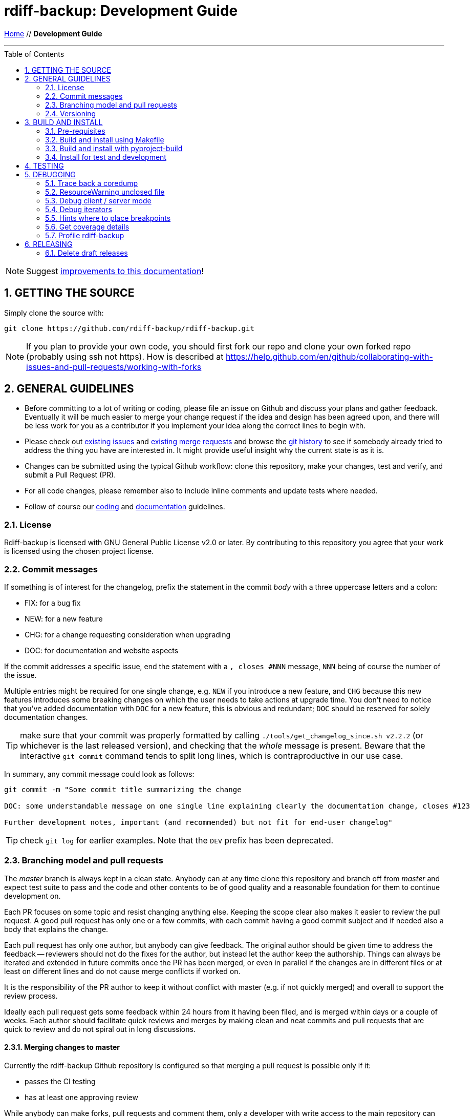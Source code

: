= rdiff-backup: {page-name}
:page-name: Development Guide
:sectnums:
:toc: macro

link:.[Home,role="button round"] // *{page-name}*

'''''

toc::[]


NOTE: Suggest https://github.com/rdiff-backup/rdiff-backup/issues/new?title=Docs%20feedback:%20/docs/DEVELOP.md[improvements to this documentation]!

== GETTING THE SOURCE

Simply clone the source with:

 git clone https://github.com/rdiff-backup/rdiff-backup.git

NOTE: If you plan to provide your own code, you should first fork our repo and clone your own forked repo (probably using ssh not https).
How is described at https://help.github.com/en/github/collaborating-with-issues-and-pull-requests/working-with-forks

== GENERAL GUIDELINES

* Before committing to a lot of writing or coding, please file an issue on Github and discuss your plans and gather feedback.
Eventually it will be much easier to merge your change request if the idea and design has been agreed upon, and there will be less work for you as a contributor if you implement your idea along the correct lines to begin with.
* Please check out https://github.com/rdiff-backup/rdiff-backup/issues[existing issues] and https://github.com/rdiff-backup/rdiff-backup/pulls[existing merge requests] and browse the https://github.com/rdiff-backup/rdiff-backup/commits/master[git history] to see if somebody already tried to address the thing you have are interested in.
It might provide useful insight why the current state is as it is.
* Changes can be submitted using the typical Github workflow: clone this repository, make your changes, test and verify, and submit a Pull Request (PR).
* For all code changes, please remember also to include inline comments and update tests where needed.
* Follow of course our xref:CODING.adoc[coding] and xref:DOCUMENTATION.adoc[documentation] guidelines.

=== License

Rdiff-backup is licensed with GNU General Public License v2.0 or later.
By contributing to this repository you agree that your work is licensed using the chosen project license.

[[commits]]
=== Commit messages

If something is of interest for the changelog, prefix the statement in the commit _body_ with a three uppercase letters and a colon:

* FIX: for a bug fix
* NEW: for a new feature
* CHG: for a change requesting consideration when upgrading
* DOC: for documentation and website aspects

If the commit addresses a specific issue, end the statement with a `, closes #NNN` message, `NNN` being of course the number of the issue.

Multiple entries might be required for one single change, e.g. `NEW` if you introduce a new feature, and `CHG` because this new features introduces some breaking changes on which the user needs to take actions at upgrade time.
You don't need to notice that you've added documentation with `DOC` for a new feature, this is obvious and redundant; `DOC` should be reserved for solely documentation changes.

TIP: make sure that your commit was properly formatted by calling `./tools/get_changelog_since.sh v2.2.2` (or whichever is the last released version), and checking that the _whole_ message is present.
Beware that the interactive `git commit` command tends to split long lines, which is contraproductive in our use case.

In summary, any commit message could look as follows:

[code,shell]
----
git commit -m "Some commit title summarizing the change

DOC: some understandable message on one single line explaining clearly the documentation change, closes #123

Further development notes, important (and recommended) but not fit for end-user changelog"
----

TIP: check `git log` for earlier examples.
Note that the `DEV` prefix has been deprecated.

=== Branching model and pull requests

The _master_ branch is always kept in a clean state.
Anybody can at any time clone this repository and branch off from _master_ and expect test suite to pass and the code and other contents to be of good quality and a reasonable foundation for them to continue development on.

Each PR focuses on some topic and resist changing anything else.
Keeping the scope clear also makes it easier to review the pull request.
A good pull request has only one or a few commits, with each commit having a good commit subject and if needed also a body that explains the change.

Each pull request has only one author, but anybody can give feedback.
The original author should be given time to address the feedback -- reviewers should not do the fixes for the author, but instead let the author keep the authorship.
Things can always be iterated and extended in future commits once the PR has been merged, or even in parallel if the changes are in different files or at least on different lines and do not cause merge conflicts if worked on.

It is the responsibility of the PR author to keep it without conflict with master (e.g.
if not quickly merged) and overall to support the review process.

Ideally each pull request gets some feedback within 24 hours from it having been filed, and is merged within days or a couple of weeks.
Each author should facilitate quick reviews and merges by making clean and neat commits and pull requests that are quick to review and do not spiral out in long discussions.

==== Merging changes to master

Currently the rdiff-backup Github repository is configured so that merging a pull request is possible only if it:

* passes the CI testing
* has at least one approving review

While anybody can make forks, pull requests and comment them, only a developer with write access to the main repository can merge and land commits in the master branch.
To get write access, the person mush exhibit commitment to high standards and have a track record of meaningful contributions over several months.

It is the responsibility of the merging developer to make sure that the PR is _squashed_ and that the squash commit message helps the release process with the right description and 3-capital-letters prefix (it is still the obligation of the PR author to provide enough information in their commit messages).

=== Versioning

In versioning we utilize git tags as understood by https://github.com/pypa/setuptools_scm/#default-versioning-scheme[setuptools_scm].
Version strings follow the https://www.python.org/dev/peps/pep-0440/[PEP-440 standard].

The rules are currently as follows (check the files in `.github/workflows` for details):

* all commits tagged with an underscore at the end or with a tag looking like a version number (i.e.
as in next two bullets) are released to https://github.com/rdiff-backup/rdiff-backup/releases/[GitHub].
* all commits tagged with alpha, beta, rc or final format are released to https://pypi.org/project/rdiff-backup/#history[PyPI], i.e.
the ones looking like: vX.Y.ZaN (alpha), vX.Y.ZbN (beta), vX.Y.ZrcN (release candidate) or vX.Y.Z (final).
* all commits where the "version tag" is a development one, i.e.
like previously with an additional `.devM` at the end, are released to  https://test.pypi.org/project/rdiff-backup/#history[Test PyPI].
They are meant mostly to test the deployment itself (use alpha versions to release development code).

NOTE: the GitHub releases are created as draft, meaning that a maintainer must review them and publish them before they become visible.

== BUILD AND INSTALL

=== Pre-requisites

The same pre-requisites as for the installation of rdiff-backup also apply for building:

* Python 3.9 or higher
* librsync 2.0.0 or higher (to be verified)

Further python dependencies are documented in link:../requirements.txt[requirements.txt].

Additionally following pre-requisites are needed:

* python3-dev (or -devel)
* librsync-dev (or -devel)
* a C compiler (gcc)
* libacl-devel (for sys/acl.h)
* rdiff (for testing)
* asciidoctor (for documentation generation)
* rpdb and netcat/ncat/nc (for remote debugging of server processes)

All of those should come packaged with your system or available from https://pypi.org/ but if you need them otherwise, here are some sources:

* Python - https://www.python.org/
* Librsync - http://librsync.sourceforge.net/
* Pywin32 - https://github.com/mhammond/pywin32
* Pylibacl - http://pylibacl.sourceforge.net/
* Pyxattr - http://pyxattr.sourceforge.net/
* PyYAML - https://github.com/yaml/pyyaml

==== Changing dependencies versions

===== Python interpreter

* Windows:
** .github/workflows/test_windows.yml - check for `WIN_PYTHON_VERSION`
** .github/workflows/deploy.yml - check for `WIN_PYTHON_VERSION`
** tools/windows/group_vars/windows_hosts/generic.yml - check for `python_version` and `python_version_full` 
* Linux:
** tox.ini, tox_root.ini, tox_dist.ini and tox_slow.ini - check for `envlist`
** .github/workflows/test_linux.yml - check for `python-version`
** .github/workflows/deploy.yml - check for `/opt/python/cp3...` (and possibly `many-linux`)
** pyproject.toml - check for `requires-python`
** README.adoc - check for Python references

===== Python libraries and binary dependencies

All Python dependencies have been concentrated into `requirements.txt`, generated from `requs/*.txt` with one file for each purpose.
Only those files should be used, and maintained, throughout the build/release process.

Binaries are listed in `bindep.txt` (based on the https://docs.opendev.org/opendev/bindep[bindep utility]).

In all cases, a validation of the documentation is also necessary, but the above files should be considered the ultimate source of truth, and correctly maintained.

=== Build and install using Makefile

The project has a link:../Makefile[Makefile] that defines steps like `all`, `build`, `test` and others.
You can view the contents to see what it exactly does.
Using the `Makefile` is the easiest way to quickly build and test the source code.

By default the `Makefile` runs all of it's command in a clean Docker container, thus making sure all the build dependencies are correctly defined and also protecting the host system from having to install them.

The CI pipeline also uses the `Makefile`, so if all commands in the `Makefile` succeed locally, the CI is most likely to pass as well.

=== Build and install with pyproject-build

To install, simply run:

 pip install .

TIP: if pip isn't present on your system, or too old, you can install or upgrade it with `python -m ensurepip --upgrade`

The build process can be also be run separately using `pyproject-build`.

The setup.py script expects to find librsync headers and libraries in the default location, usually `/usr/include` and `/usr/lib`.
If you want the setup script to check different locations, use the LIBRSYNC_DIR environment variable.
For instance to instruct the setup program to look in `/usr/local/include` and `/usr/local/lib` for the librsync files run:

 LIBRSYNC_DIR=/usr/local python3 setup.py build

Finally, the `LFLAGS` and `LIBS` environment variables are also recognized.
Running setup.py with no arguments will display some help.

To build from source on Windows, check the link:../tools/windows[Windows tools] to build a single executable file which contains Python, librsync, and all required modules.

=== Install for test and development

There are the occasions where you don't want to make your system "dirty" with an early or even development version of rdiff-backup.
This is what virtual environments (or short virtualenv, or even venv) are meant for.
Here a very short summary on how to create a virtualenv in the directory `.../rdb` (name and exact location aren't important, but once created, a virtualenv can't be moved):

----
python -m venv .../rdb
source .../rdb/bin/activate  #<1>
which pip                    #<2>
pip install -r requirements.txt
# install rdiff-backup       #<3>
which rdiff-backup           #<2>
# use rdiff-backup and do whatever you want actually
deactivate                   #<4>
rm -fr .../rdb               #<5>
----
<1> assuming a bash shell, but there are other activate-scripts for other shells, even Windows' cmd.
In all cases, you should have a prompt starting with `(rdb)`.
<2> the path to the command should be `.../rdb/bin/<command>`, else call `hash -r` (under bash) and try again.
<3> the different options to install rdiff-backup are listed below.
<4> you're now leaving the virtualenv, the prompt should go back to normal.
<5> you can of course keep and maintain the virtualenv instead, but why?

TIP: the script `./tools/create_venv.sh` is available to execute all these steps at once.

The different ways of installing rdiff-backup in such a virtualenv depend on the version type:

----
pip install rdiff-backup                 #<1>
pip install rdiff-backup==2.1.3b3        #<2>
pip install -i https://test.pypi.org/simple/ rdiff-backup==2.1.3.dev1  #<3>
pip install .                            #<4>
pip install rdiff-backup[meta]==2.1.3b3  #<5>
pip install .[meta]                      #<5>
----
<1> this will install the last stable version released to PyPI e.g. 2.0.5.
<2> this will install a specific version, e.g. alpha, beta or release candidate.
<3> this will install a development version inofficially released (seldom).
<4> this assumes that you have cloned the Git repo and are in its root, and will install this development state.
<5> this is the same as the above commands but installs _also_ the optional dependencies of rdiff-backup.

== TESTING

Clone, unpack and prepare the testfiles by calling the script `tools/setup-testfiles.sh` from the cloned source Git repo.
You will most probably be asked for your password so that sudo can extract and prepare the testfiles (else the tests will fail).

That's it, you can now run the tests:

* run `tox` to use the default `tox.ini`
* or `tox -c tox_slow.ini` for long tests
* or `sudo tox -c tox_root.ini` for the few tests needing root rights

For more details on testing, see the `test` sections in the link:../Makefile[Makefile] and the link:../.github/workflows[GitHub Actions].

== DEBUGGING

=== Trace back a coredump

At the time of writing these notes, there was an issue where calling the program generates a `Segmentation fault (core dumped)`.
This chapter is based on this experience debugging under Fedora 29.

References:

* https://ask.fedoraproject.org/en/question/98776/where-is-core-dump-located/
* Adventures in Python core dumping: https://gist.github.com/toolness/d56c1aab317377d5d17a
* Debugging dynamically loaded extensions: https://www.oreilly.com/library/view/python-cookbook/0596001673/ch16s08.html
* Debugging Memory Problems: https://www.oreilly.com/library/view/python-cookbook/0596001673/ch16s09.html

NOTE: This assumes gdb was already installed.

. First install:

  sudo dnf install python3-debug
  sudo dnf debuginfo-install python3-debug-3.7.3-1.fc29.x86_64
  sudo dnf debuginfo-install bzip2-libs-1.0.6-28.fc29.x86_64 glibc-2.28-27.fc29.x86_64 \
      librsync-1.0.0-8.fc29.x86_64 libxcrypt-4.4.4-2.fc29.x86_64 \
      openssl-libs-1.1.1b-3.fc29.x86_64 popt-1.16-15.fc29.x86_64 \
      sssd-client-2.1.0-2.fc29.x86_64 xz-libs-5.2.4-3.fc29.x86_64 zlib-1.2.11-14.fc29.x86_64

. Then run:

  python3 ./setup.py clean --all
  python3-debug ./setup.py clean --all
  CFLAGS='-Wall -O0 -g' python3-debug ./setup.py build
  PATH=$PWD/build/scripts-3.7:$PATH PYTHONPATH=$PWD/build/lib.linux-x86_64-3.7-pydebug/ python -m rdiffbackup.run -v 10 \
      /some/dir1 /some/dir2
  [...]
  Segmentation fault (core dumped)

NOTE: The CFLAGS avoids optimizations making debugging too complicated

At this stage `coredumpctl list` shows that coredump is the last one, so that one can call `coredumpctl gdb`, which itself tells (in multiple steps) that we missing some more debug information, hence the above `debuginfo-install` statements (assuming guess you could install the packages without version information if you're sure they fit the installed package versions).

So now back into `coredumpctl gdb`, with some commands:

 help
 help stack
 backtrace
 bt full
 py-bt
 frame <FrameNumber>
 p <SomeVar>

. get a backtrace of all function calls leading to the coredump (also `bt`)
. backtrace with local vars
. py-bt is the Python version of backtrace
. jump between frames as listed by bt using their `#FrameNumber`
. print some variable/expression in the context of the selected frame

Jumping between frames and printing the different variables, we can recognize that:

. the core dump is due to a seek on a null file pointer
. that the file pointer comes from the job pointer handed over to the function rs_job_iter
. the job pointer itself comes from the self variable handed over to `_librsync_patchmaker_cycle`
. reading through the https://librsync.github.io/page_rdiff.html[librsync documentation], it appears that the job type is opaque, i.e.
I can't directly influence and it has been created via the `rs_patch_begin` function within the function `_librsync_new_patchmaker` in `rdiff_backup/_librsyncmodule.c`.

At this stage, it seems that the core file has given most of its secrets and we need to debug the live program:

 $ PYTHONTRACEMALLOC=1 PATH=$PWD/build/scripts-3.7:$PATH PYTHONPATH=$PWD/build/lib.linux-x86_64-3.7-pydebug/ gdb python3-debug
 (gdb) break rdiff_backup/_librsyncmodule.c:_librsync_new_patchmaker
 (gdb) run build/scripts-3.7/rdiff-backup /some/source/dir /some/target/dir

The debugger runs until the breakpoint is reached, after which a succession of `next` and `print <SomeVar>` allows me to analyze the code step by step, and to come to the conclusion that `+cfile = fdopen(python_fd, ...+` is somehow wrong as it creates a null file pointer whereas `python_fd` looks like a valid file descriptor (an integer equal to 5).

=== ResourceWarning unclosed file

If you get something looking like a `ResourceWarning: Enable tracemalloc to get the object allocation traceback`

 PYTHONTRACEMALLOC=1 PATH=$PWD/build/scripts-3.7:$PATH \
 PYTHONPATH=$PWD/build/lib.linux-x86_64-3.7-pydebug/ \
 	rdiff-backup -v 10 /tmp/äłtèr /var/tmp/rdiff

This tells you indeed where the file was opened: `Object allocated at (most recent call last)` but it still requires deeper analysis to understand the reason.

NOTE: See https://docs.python.org/3/library/tracemalloc.html for more information.

=== Debug client / server mode

In order to make sure the debug messages are properly sorted, you need to have the verbosity level 9 set-up, mix stdout and stderr, and then use the date/time output to properly sort the lines coming both from server and client, while making sure that lines belonging together stay together.
The result command line might look as follows:

 rdiff-backup -v9 localhost::/sourcedir /backupdir 2>&1 | awk \
 	'/^2019-09-16/ { if (line) print line; line = $0 } ! /^2019-09-16/ { line = line " ## " $0 }' \
 	| sort | sed 's/ ## /\n/g'

Since version 2.1+, you can use the server's `--debug` option to debug remotely the server process.
Make sure first that you've installed rpdb (remote pdb) and netcat (also called nc or ncat).

If you make sure that you run the latest code version, and set all the environment variables correctly, you can then connect remotely to the spawned server process:

----
./setup.py build
PATH=$PWD/build/scripts-3.9:$PATH PYTHONPATH=$PWD/build/lib.linux-x86_64-3.9 \
	python -m pdb -m rdiffbackup.run --remote-schema \
		"ssh -C {h}  # <1>
		RDIFF_BACKUP_DEBUG=0.0.0.0:4445  # <2>
		PATH=$PWD/build/scripts-3.9:$PATH
		PYTHONPATH=$PWD/build/lib.linux-x86_64-3.9
		rdiff-backup server --debug" \  # <3>
	backup source_dir localhost::/target_dir
pdb is running on 0.0.0.0:4445  # <4>
----
<1> the double quotes are important to make sure that the PATH variable is resolved locally
<2> this variable is optional and only required if you want another address/port
<3> note the `--debug` option necessary to set a breakpoint early in the process
<4> here the address:port where the debug process is listening, the default is 127.0.0.1:4444

Once you've done this, in another terminal, you can call `ncat localhost 4445` (or 4444 by default) and you'll arrive in the pdb command line. You're one or two `n(ext)` steps away from the pre-check method, so you can start to debug the server process relatively early (not the argument parsing step though).

TIP: rpdb is just a wrapper around pdb so it acts very similarly.

=== Debug iterators

When debugging, the fact that rdiff-backup uses a lot of iterators makes it rather complex to understand what's happening.
It would sometimes make it easier to have a list to study at once of iterating painfully through each _but_ if you simply use `p list(some_iter_var)`, you basically run through the iterator and it's lost for the program, which can only fail.

The solution is to use `itertools.tee`, create a copy of the iterator and print the copy, e.g.:

----
(Pdb) import itertools
(Pdb) inc_pair_iter,mycopy = itertools.tee(inc_pair_iter)
(Pdb) p list(map(lambda x: [str(x[0]),list(map(str,x[1]))], mycopy))
[... whatever output ...]
----

Assuming the iteration has no side effects, the initial variable `inc_pair_iter` is still valid for the rest of the program, whereas the `mycopy` is "dried out" (but you can repeat the `tee` operation as often as you want).

=== Hints where to place breakpoints

Depending on the kind of issue, there are some good places to put a breakpoint:

* if there is a file access issue, `src/rdiff_backup/rpath.py` in the `make_file_dict(filename)` function.
* if you need to follow the listing of files and directories, `src/rdiff_backup/selection.py` in the `diryield(rpath)` function.

=== Get coverage details

If you need to check the details of the coverage report after the run of `tox -e pyXY`, you can simply call something like the following:

----
COVERAGE_FILE=.tox/pyXY/log/coverage.sqlite .tox/pyXY/bin/coverage report -m
----

The report output will show you which code lines aren't covered by the tests.

TIP: if a clause needs to be excluded from the report, you can use the comment `# pragma: no cover`.
But don't do it because you can but only because you must!

=== Profile rdiff-backup

==== Profiling without code changes

After having called `./setup.py build`, you may call something like the following to profile the current code (adapt to your Python version):

----
PATH=$PWD/build/scripts-3.8:$PATH PYTHONPATH=$PWD/build/lib.linux-x86_64-3.8 \
	python -m cProfile -s tottime \
	build/scripts-3.8/rdiff-backup [... rdiff-backup parameters ...]
----

The `-s tottime` option _sorts_ by total time spent in the function.
More information can be found in the https://docs.python.org/3/library/profile.html[profile documentation].

TIP: if you're into graphical tools and overviews, have a look e.g.
at  https://pythonhosted.org//ProfileEye/ ?

You may also do memory profiling using the https://pypi.org/project/memory-profiler/[memory-profiler], though more detailed information requires changes to the code by adding the `@profile` decorator to functions:

----
pip install --user memory-profiler
PATH=$PWD/build/scripts-3.8:$PATH PYTHONPATH=$PWD/build/lib.linux-x86_64-3.8 \
	mprof run \
	build/scripts-3.8/rdiff-backup [... rdiff-backup parameters ...]
mprof plot
mprof clean
----

NOTE: sometimes calling rdiff-backup this way fails, it's due to the script having a wrong interpreter (because of wheel building).
Call `./setup.py clean --all && ./setup.py build` to fix it.

TIP: there is also a https://pypi.org/project/line-profiler/[line-profiler], but I didn't try it because it requires changes to the code (again the `@profile` decorator).

==== More profiling with code changes

Once you have found by profiling an object that uses a lot of memory, one can use `print(sys.getsizeof(x))` to print it's memory footprint then iterating for a code solution to bring it down.

Memory can be freed manually with:

----
import gc
collected_objects = gc.collect()
----

This can also be run in Python:

----
import cProfile, pstats, StringIO
pr = cProfile.Profile()
pr.enable()
# ... do something ... pr.disable()
s = StringIO.StringIO()
ps = pstats.Stats(pr, stream=s).sort_stats(‘cumulative’)
ps.print_stats()
print s.getvalue()
----

== RELEASING

There is no prior release schedule -- they are made when deemed fit.

We use https://docs.github.com/en/actions[GitHub Actions] to release automatically, as setup in the link:../.github/workflows[GitHub Workflows].

The following rules apply:

* each modification to master happens through a Pull Request (PR) which triggers a pipeline job, which must be succesful for the merge to have a chance to happen.
Such PR jobs will _not_ trigger a release.
* GitHub releases are generated as draft only on Git tags looking like a release.
The release manager reviews then the draft release, names and describes it before they makes it visible.
An automated Pypi release is foreseen but not yet implemented.
* If you need to trigger a job for test purposes (e.g.
because you changed something to the pipeline), create a branch or a tag with an underscore at the end of their name.
Just make sure that you remove such tags, and potential draft releases, after usage.
* If you want, again for test purposes, to trigger a PyPI deployment towards test.pypi.org, tag the commit before you push it with a development release tag, like `vA.B.CbD.devN`, then explicitly push the tag and the branch at the same time e.g.
with `git push origin vA.B.CbD.devN myname-mybranch`.

Given the above rules, a release cycle looks roughly as follows:

. Call `./tools/get_changelog_since.sh PREVIOUSTAG` to get a list of changes (see above) since the last release and a sorted and unique list of authors, on which basis you can extend the xref:../CHANGELOG.adoc[CHANGELOG] for the new release.
*IMPORTANT:* make sure that the PR is squashed or you won't be able to trigger the release pipeline via a tag on master.
. Make sure you have the latest master commits with `git checkout master && git pull --prune`.
. Tag the last commit with `git tag vX.Y.ZbN` (beta) or `git tag vX.y.Z" (stable).
. Push the tag to GitHub with `git push --tags`.
. You can go to https://github.com/rdiff-backup/rdiff-backup/actions[Actions] to verify that the pipeline has started.
. If everything goes well, you should see the https://github.com/rdiff-backup/rdiff-backup/releases[new draft release] with all assets (aka packages) attached to it after all jobs have finished.
. Give the release a title and description and save it to make it visible to everybody.
. You'll get a notification e-mail telling you that rdiff-backup-admin has released a new version.
. Use this e-mail to inform the mailto:rdiff-backup-users@nongnu.org[rdiff-backup users].

IMPORTANT: if not everything goes well, remove the tag both locally with `git tag -d TAG` and remotely with `git push -d origin TAG`.
Then fix the issue with a new PR and start from the beginning.

TIP: if the PyPI deploy pipeline is broken, you may download the impacted wheel(s) from GitHub and upload them to PyPI from the command line using twine: `twine upload [--repository-url https://test.pypi.org/legacy/] dist/rdiff\_backup-*.whl`

The following sub-chapters list some learnings and specifities in case you need to modify the pipeline.

=== Delete draft releases

Because there is one draft release created for each pipeline job, it can be quite a lot when one tests the release pipeline.
The GitHub WebUI requires quite a lot of clicks to delete them.
A way to simplify (a bit) the deletion is to install the command line tool `hub` and call the following command:

----
hub release --include-drafts -f '%U %S %cr%n' | \
	awk '$2 == "draft" && $4 == "days" && $3 > 2 {print $1}' | xargs firefox
----

the `2` compared to `$3` is the number of days, so that you get one tab opened in firefox for each draft release, so that you only need 2 clicks and one Ctrl+W (close the tab) to delete those releases.

NOTE: deletion directly using hub isn't possible as it only supports tags and not release IDs.
Drafts do NOT have tags...
